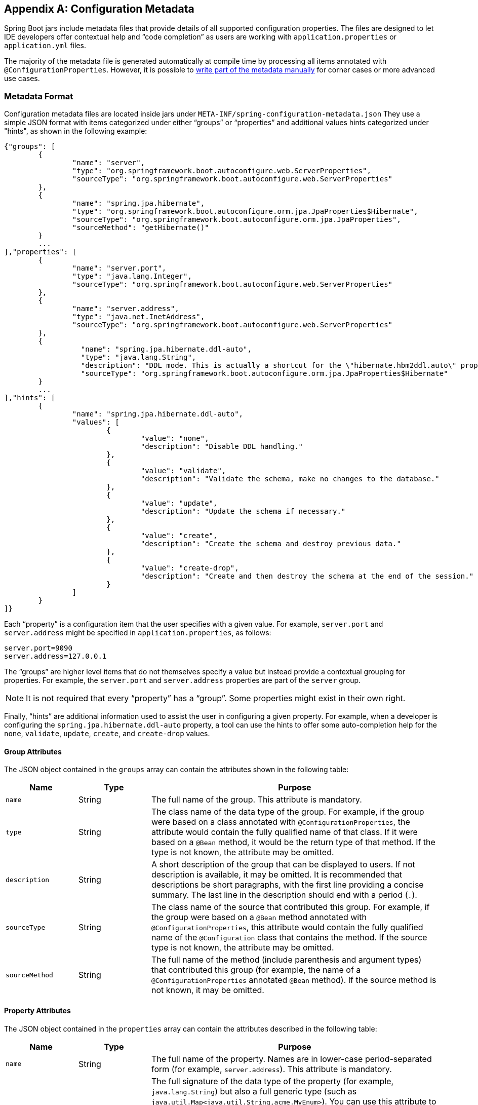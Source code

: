 [appendix]
[[configuration-metadata]]
== Configuration Metadata
Spring Boot jars include metadata files that provide details of all supported
configuration properties. The files are designed to let IDE developers offer
contextual help and "`code completion`" as users are working with `application.properties`
or `application.yml` files.

The majority of the metadata file is generated automatically at compile time by
processing all items annotated with `@ConfigurationProperties`. However, it is possible
to <<configuration-metadata-additional-metadata,write part of the metadata manually>>
for corner cases or more advanced use cases.



[[configuration-metadata-format]]
=== Metadata Format
Configuration metadata files are located inside jars under
`META-INF/spring-configuration-metadata.json` They use a simple JSON format with items
categorized under either "`groups`" or "`properties`" and additional values hints
categorized under "hints", as shown in the following example:

[source,json,indent=0]
----
	{"groups": [
		{
			"name": "server",
			"type": "org.springframework.boot.autoconfigure.web.ServerProperties",
			"sourceType": "org.springframework.boot.autoconfigure.web.ServerProperties"
		},
		{
			"name": "spring.jpa.hibernate",
			"type": "org.springframework.boot.autoconfigure.orm.jpa.JpaProperties$Hibernate",
			"sourceType": "org.springframework.boot.autoconfigure.orm.jpa.JpaProperties",
			"sourceMethod": "getHibernate()"
		}
		...
	],"properties": [
		{
			"name": "server.port",
			"type": "java.lang.Integer",
			"sourceType": "org.springframework.boot.autoconfigure.web.ServerProperties"
		},
		{
			"name": "server.address",
			"type": "java.net.InetAddress",
			"sourceType": "org.springframework.boot.autoconfigure.web.ServerProperties"
		},
		{
			  "name": "spring.jpa.hibernate.ddl-auto",
			  "type": "java.lang.String",
			  "description": "DDL mode. This is actually a shortcut for the \"hibernate.hbm2ddl.auto\" property.",
			  "sourceType": "org.springframework.boot.autoconfigure.orm.jpa.JpaProperties$Hibernate"
		}
		...
	],"hints": [
		{
			"name": "spring.jpa.hibernate.ddl-auto",
			"values": [
				{
					"value": "none",
					"description": "Disable DDL handling."
				},
				{
					"value": "validate",
					"description": "Validate the schema, make no changes to the database."
				},
				{
					"value": "update",
					"description": "Update the schema if necessary."
				},
				{
					"value": "create",
					"description": "Create the schema and destroy previous data."
				},
				{
					"value": "create-drop",
					"description": "Create and then destroy the schema at the end of the session."
				}
			]
		}
	]}
----

Each "`property`" is a configuration item that the user specifies with a given value.
For example, `server.port` and `server.address` might be specified in
`application.properties`, as follows:

[source,properties,indent=0]
----
	server.port=9090
	server.address=127.0.0.1
----

The "`groups`" are higher level items that do not themselves specify a value but instead
provide a contextual grouping for properties. For example, the `server.port` and
`server.address` properties are part of the `server` group.

NOTE: It is not required that every "`property`" has a "`group`". Some properties might
exist in their own right.

Finally, "`hints`" are additional information used to assist the user in configuring a
given property. For example, when a developer is configuring the
`spring.jpa.hibernate.ddl-auto` property, a tool can use the hints to offer some
auto-completion help for the `none`, `validate`, `update`, `create`, and `create-drop`
values.



[[configuration-metadata-group-attributes]]
==== Group Attributes
The JSON object contained in the `groups` array can contain the attributes shown in the
following table:

[cols="1,1,4"]
|===
|Name | Type |Purpose

|`name`
| String
| The full name of the group. This attribute is mandatory.

|`type`
| String
| The class name of the data type of the group. For example, if the group were based
  on a class annotated with `@ConfigurationProperties`, the attribute would contain the
  fully qualified name of that class. If it were based on a `@Bean` method, it would be
  the return type of that method. If the type is not known, the attribute may be omitted.

|`description`
| String
| A short description of the group that can be displayed to users. If not description is
  available, it may be omitted. It is recommended that descriptions be short paragraphs,
  with the first line providing a concise summary. The last line in the description should
  end with a period (`.`).

|`sourceType`
| String
| The class name of the source that contributed this group. For example, if the group
  were based on a `@Bean` method annotated with `@ConfigurationProperties`, this attribute
  would contain the fully qualified name of the `@Configuration` class that contains the
  method. If the source type is not known, the attribute may be omitted.

|`sourceMethod`
| String
| The full name of the method (include parenthesis and argument types) that contributed
  this group (for example, the name of a `@ConfigurationProperties` annotated `@Bean`
  method). If the source method is not known, it may be omitted.
|===



[[configuration-metadata-property-attributes]]
==== Property Attributes
The JSON object contained in the `properties` array can contain the attributes described
in the following table:

[cols="1,1,4"]
|===
|Name | Type |Purpose

|`name`
| String
| The full name of the property. Names are in lower-case period-separated form (for
  example, `server.address`). This attribute is mandatory.

|`type`
| String
| The full signature of the data type of the property (for example, `java.lang.String`)
  but also a full generic type (such as `java.util.Map<java.util.String,acme.MyEnum>`).
  You can use this attribute to guide the user as to the types of values that they can
  enter. For consistency, the type of a primitive is specified by using its wrapper
  counterpart (for example, `boolean` becomes `java.lang.Boolean`). Note that this class
  may be a complex type that gets converted from a `String` as values are bound. If the
  type is not known, it may be omitted.

|`description`
| String
| A short description of the group that can be displayed to users. If no description is
  available, it may be omitted. It is recommended that descriptions be short paragraphs,
  with the first line providing a concise summary. The last line in the description should
  end with a period (`.`).

|`sourceType`
| String
| The class name of the source that contributed this property. For example, if the
  property were from a class annotated with `@ConfigurationProperties`, this attribute
  would contain the fully qualified name of that class. If the source type is unknown, it
  may be omitted.

|`defaultValue`
| Object
| The default value, which is used if the property is not specified. If the type of the
  property is an array, it can be an array of value(s). If the default value is unknown,
  it may be omitted.

|`deprecation`
| Deprecation
| Specify whether the property is deprecated. If the field is not deprecated or if that
  information is not known, it may be omitted. The next table offers more detail about
  the `deprecation` attribute.
|===

The JSON object contained in the `deprecation` attribute of each `properties` element can
contain the following attributes:

[cols="1,1,4"]
|===
|Name | Type |Purpose

|`level`
|String
|The level of deprecation, which can be either `warning` (the default) or `error`. When a
 property has a `warning` deprecation level, it should still be bound in the environment.
 However, when it has an `error` deprecation level, the property is no longer managed and
 is not bound.

|`reason`
|String
|A short description of the reason why the property was deprecated. If no reason is
 available, it may be omitted. It is recommended that descriptions be short paragraphs,
 with the first line providing a concise summary. The last line in the description should
 end with a period (`.`).

|`replacement`
|String
|The full name of the property that _replaces_ this deprecated property. If there is no
 replacement for this property, it may be omitted.
|===

NOTE: Prior to Spring Boot 1.3, a single `deprecated` boolean attribute can be used
instead of the `deprecation` element. This is still supported in a deprecated fashion and
should no longer be used. If no reason and replacement are available, an empty
`deprecation` object should be set.

Deprecation can also be specified declaratively in code by adding the
`@DeprecatedConfigurationProperty` annotation to the getter exposing the deprecated
property. For instance, assume that the `app.acme.target` property was confusing and
was renamed to `app.acme.name`. The following example shows how to handle that situation:

[source,java,indent=0]
----
	@ConfigurationProperties("app.acme")
	public class AcmeProperties {

		private String name;

		public String getName() { ... }

		public void setName(String name) { ... }

		@DeprecatedConfigurationProperty(replacement = "app.acme.name")
		@Deprecated
		public String getTarget() {
			return getName();
		}

		@Deprecated
		public void setTarget(String target) {
			setName(target);
		}
	}
----

NOTE: There is no way to set a `level`. `warning` is always assumed, since code is still
handling the property.

The preceding code makes sure that the deprecated property still works (delegating
to the `name` property behind the scenes). Once the `getTarget` and `setTarget`
methods can be removed from your public API, the automatic deprecation hint in the
metadata goes away as well. If you want to keep a hint, adding manual metadata with
an `error` deprecation level ensures that users are still informed about that property.
Doing so is particularly useful when a `replacement` is provided.



[[configuration-metadata-hints-attributes]]
==== Hint Attributes
The JSON object contained in the `hints` array can contain the attributes shown in the
following table:

[cols="1,1,4"]
|===
|Name | Type |Purpose

|`name`
| String
| The full name of the property to which this hint refers. Names are in lower-case
  period-separated form (such as `spring.mvc.servlet.path`). If the property refers to a map
  (such as `system.contexts`), the hint either applies to the _keys_ of the map
  (`system.context.keys`) or the _values_ (`system.context.values`) of the map. This
  attribute is mandatory.

|`values`
| ValueHint[]
| A list of valid values as defined by the `ValueHint` object (described in the next
  table). Each entry defines the value and may have a description.

|`providers`
| ValueProvider[]
| A list of providers as defined by the `ValueProvider` object (described later in this
  document). Each entry defines the name of the provider and its parameters, if any.

|===

The JSON object contained in the `values` attribute of each `hint` element can contain
the attributes described in the following table:

[cols="1,1,4"]
|===
|Name | Type |Purpose

|`value`
| Object
| A valid value for the element to which the hint refers. If the type of the property is
  an array, it can also be an array of value(s). This attribute is mandatory.

|`description`
| String
| A short description of the value that can be displayed to users. If no description is
  available, it may be omitted . It is recommended that descriptions be short paragraphs,
  with the first line providing a concise summary. The last line in the description should
  end with a period (`.`).
|===

The JSON object contained in the `providers` attribute of each `hint` element can contain
the attributes described in the following table:

[cols="1,1,4"]
|===
|Name | Type |Purpose

|`name`
| String
| The name of the provider to use to offer additional content assistance for the element
  to which the hint refers.

|`parameters`
| JSON object
| Any additional parameter that the provider supports (check the documentation of the
  provider for more details).
|===



[[configuration-metadata-repeated-items]]
==== Repeated Metadata Items
Objects with the same "`property`" and "`group`" name can appear multiple times within a
metadata file. For example, you could bind two separate classes to the same prefix, with
each having potentially overlapping property names. While the same names appearing in the
metadata multiple times should not be common, consumers of metadata should take care to
ensure that they support it.



[[configuration-metadata-providing-manual-hints]]
=== Providing Manual Hints
To improve the user experience and further assist the user in configuring a given
property, you can provide additional metadata that:

* Describes the list of potential values for a property.
* Associates a provider, to attach a well defined semantic to a property, so that a tool
can discover the list of potential values based on the project's context.


==== Value Hint
The `name` attribute of each hint refers to the `name` of a property. In the
<<configuration-metadata-format,initial example shown earlier>>, we provide five values
for the `spring.jpa.hibernate.ddl-auto` property: `none`, `validate`, `update`, `create`,
and `create-drop`. Each value may have a description as well.

If your property is of type `Map`, you can provide hints for both the keys and the
values (but not for the map itself). The special `.keys` and `.values` suffixes must
refer to the keys and the values, respectively.

Assume a `sample.contexts` maps magic `String` values to an integer, as shown in the
following example:

[source,java,indent=0]
----
	@ConfigurationProperties("sample")
	public class SampleProperties {

		private Map<String,Integer> contexts;
		// getters and setters
	}
----

The magic values are (in this example) are `sample1` and `sample2`. In order to offer
additional content assistance for the keys, you could add the following JSON to
<<configuration-metadata-additional-metadata,the manual metadata of the module>>:

[source,json,indent=0]
----
	{"hints": [
		{
			"name": "sample.contexts.keys",
			"values": [
				{
					"value": "sample1"
				},
				{
					"value": "sample2"
				}
			]
		}
	]}
----

TIP: We recommend that you use an `Enum` for those two values instead. If your IDE
supports it, this is by far the most effective approach to auto-completion.



==== Value Providers
Providers are a powerful way to attach semantics to a property. In this section, we
define the official providers that you can use for your own hints. However, your favorite
IDE may implement some of these or none of them. Also, it could eventually provide its
own.

NOTE: As this is a new feature, IDE vendors must catch up with how it works. Adoption
times naturally vary.

The following table summarizes the list of supported providers:

[cols="2,4"]
|===
|Name | Description

|`any`
|Permits any additional value to be provided.

|`class-reference`
|Auto-completes the classes available in the project. Usually constrained by a base
 class that is specified by the `target` parameter.

|`handle-as`
|Handles the property as if it were defined by the type defined by the mandatory `target`
 parameter.

|`logger-name`
|Auto-completes valid logger names and
 <<spring-boot-features.adoc#boot-features-custom-log-groups,logger groups>>. Typically,
 package and class names available in the current project can be auto-completed as well as
 defined groups.

|`spring-bean-reference`
|Auto-completes the available bean names in the current project. Usually constrained
 by a base class that is specified by the `target` parameter.

|`spring-profile-name`
|Auto-completes the available Spring profile names in the project.

|===

TIP: Only one provider can be active for a given property, but you can specify several
providers if they can all manage the property _in some way_. Make sure to place the most
powerful provider first, as the IDE must use the first one in the JSON section that it
can handle. If no provider for a given property is supported, no special content
assistance is provided, either.



===== Any
The special **any** provider value permits any additional values to be provided. Regular
value validation based on the property type should be applied if this is supported.

This provider is typically used if you have a list of values and any extra values
should still be considered as valid.

The following example offers `on` and `off` as auto-completion values for `system.state`:

[source,json,indent=0]
----
	{"hints": [
		{
			"name": "system.state",
			"values": [
				{
					"value": "on"
				},
				{
					"value": "off"
				}
			],
			"providers": [
				{
					"name": "any"
				}
			]
		}
	]}
----

Note that, in the preceding example, any other value is also allowed.

===== Class Reference
The **class-reference** provider auto-completes classes available in the project. This
provider supports the following parameters:

[cols="1,1,2,4"]
|===
|Parameter |Type |Default value |Description

|`target`
|`String` (`Class`)
|_none_
|The fully qualified name of the class that should be assignable to the chosen value.
 Typically used to filter out-non candidate classes. Note that this information can
 be provided by the type itself by exposing a class with the appropriate upper bound.

|`concrete`
|`boolean`
|true
|Specify whether only concrete classes are to be considered as valid candidates.
|===


The following metadata snippet corresponds to the standard `server.servlet.jsp.class-name`
property that defines the `JspServlet` class name to use:

[source,json,indent=0]
----
	{"hints": [
		{
			"name": "server.servlet.jsp.class-name",
			"providers": [
				{
					"name": "class-reference",
					"parameters": {
						"target": "javax.servlet.http.HttpServlet"
					}
				}
			]
		}
	]}
----



===== Handle As
The **handle-as** provider lets you substitute the type of the property to a more
high-level type. This typically happens when the property has a `java.lang.String` type,
because you do not want your configuration classes to rely on classes that may not be
on the classpath. This provider supports the following parameters:

[cols="1,1,2,4"]
|===
|Parameter |Type |Default value |Description

| **`target`**
| `String` (`Class`)
|_none_
|The fully qualified name of the type to consider for the property. This parameter is
 mandatory.
|===

The following types can be used:

* Any `java.lang.Enum`: Lists the possible values for the property. (We recommend
  defining the property with the `Enum` type, as no further hint should be required for
  the IDE to auto-complete the values.)
* `java.nio.charset.Charset`: Supports auto-completion of charset/encoding values (such as
  `UTF-8`)
* `java.util.Locale`: auto-completion of locales (such as `en_US`)
* `org.springframework.util.MimeType`: Supports auto-completion of content type values
  (such as `text/plain`)
* `org.springframework.core.io.Resource`: Supports auto-completion of Spring’s Resource
  abstraction to refer to a file on the filesystem or on the classpath. (such as
  `classpath:/sample.properties`)

TIP: If multiple values can be provided, use a `Collection` or _Array_ type to teach the
IDE about it.

The following metadata snippet corresponds to the standard `spring.liquibase.change-log`
property that defines the path to the changelog to use. It is actually used internally as a
`org.springframework.core.io.Resource` but cannot be exposed as such, because we need to
keep the original String value to pass it to the Liquibase API.

[source,json,indent=0]
----
	{"hints": [
		{
			"name": "spring.liquibase.change-log",
			"providers": [
				{
					"name": "handle-as",
					"parameters": {
						"target": "org.springframework.core.io.Resource"
					}
				}
			]
		}
	]}
----



===== Logger Name
The **logger-name** provider auto-completes valid logger names and
<<spring-boot-features.adoc#boot-features-custom-log-groups,logger groups>>. Typically,
package and class names available in the current project can be auto-completed. If a
custom logger group is identified in the configuration, auto-completion for it should
be provided. Specific frameworks may have extra magic logger names that can be supported
as well.

Since a logger name can be any arbitrary name, this provider should allow any
value but could highlight valid package and class names that are not available in the
project's classpath.

The following metadata snippet corresponds to the standard `logging.level` property. Keys
are _logger names_, and values correspond to the standard log levels or any custom
level. As Spring Boot defines a few logger groups out-of-the-box, dedicated value hints
have been added for those.

[source,json,indent=0]
----
	{"hints": [
		{
			"name": "logging.level.keys",
			"values": [
				{
				  "value": "root",
				  "description": "Root logger used to assign the default logging level."
				},
				{
				  "value": "sql",
				  "description": "SQL logging groups including Hibernate SQL logger."
				},
				{
				  "value": "web",
				  "description": "Web logging groups including codecs."
				}
			],
			"providers": [
				{
					"name": "logger-name"
				}
			]
		},
		{
			"name": "logging.level.values",
			"values": [
				{
					"value": "trace"
				},
				{
					"value": "debug"
				},
				{
					"value": "info"
				},
				{
					"value": "warn"
				},
				{
					"value": "error"
				},
				{
					"value": "fatal"
				},
				{
					"value": "off"
				}

			],
			"providers": [
				{
					"name": "any"
				}
			]
		}
	]}
----



===== Spring Bean Reference
The **spring-bean-reference** provider auto-completes the beans that are defined in
the configuration of the current project. This provider supports the following parameters:

[cols="1,1,2,4"]
|===
|Parameter |Type |Default value |Description

|`target`
| `String` (`Class`)
|_none_
|The fully qualified name of the bean class that should be assignable to the candidate.
 Typically used to filter out non-candidate beans.
|===

The following metadata snippet corresponds to the standard `spring.jmx.server` property
that defines the name of the `MBeanServer` bean to use:

[source,json,indent=0]
----
	{"hints": [
		{
			"name": "spring.jmx.server",
			"providers": [
				{
					"name": "spring-bean-reference",
					"parameters": {
						"target": "javax.management.MBeanServer"
					}
				}
			]
		}
	]}
----

NOTE: The binder is not aware of the metadata. If you provide that hint, you still need
to transform the bean name into an actual Bean reference using by the `ApplicationContext`.



===== Spring Profile Name
The **spring-profile-name** provider auto-completes the Spring profiles that are
defined in the configuration of the current project.

The following metadata snippet corresponds to the standard `spring.profiles.active`
property that defines the name of the Spring profile(s) to enable:

[source,json,indent=0]
----
	{"hints": [
		{
			"name": "spring.profiles.active",
			"providers": [
				{
					"name": "spring-profile-name"
				}
			]
		}
	]}
----



[[configuration-metadata-annotation-processor]]
=== Generating Your Own Metadata by Using the Annotation Processor
You can easily generate your own configuration metadata file from items annotated with
`@ConfigurationProperties` by using the `spring-boot-configuration-processor` jar.
The jar includes a Java annotation processor which is invoked as your project is
compiled. To use the processor, include a dependency on
`spring-boot-configuration-processor`.

With Maven the dependency should be declared as optional, as shown in the following
example:

[source,xml,indent=0,subs="verbatim,quotes,attributes"]
----
	<dependency>
		<groupId>org.springframework.boot</groupId>
		<artifactId>spring-boot-configuration-processor</artifactId>
		<optional>true</optional>
	</dependency>
----

With Gradle 4.5 and earlier, the dependency should be declared in the `compileOnly`
configuration, as shown in the following example:

[source,groovy,indent=0,subs="verbatim,quotes,attributes"]
----
	dependencies {
		compileOnly "org.springframework.boot:spring-boot-configuration-processor"
	}
----

With Gradle 4.6 and later, the dependency should be declared in the `annotationProcessor`
configuration, as shown in the following example:

[source,groovy,indent=0,subs="verbatim,quotes,attributes"]
----
	dependencies {
		annotationProcessor "org.springframework.boot:spring-boot-configuration-processor"
	}
----

If you are using an `additional-spring-configuration-metadata.json` file, the
`compileJava` task should be configured to depend on the `processResources` task, as shown
in the following example:

[source,groovy,indent=0,subs="verbatim,quotes,attributes"]
----
	compileJava.dependsOn(processResources)
----

This dependency ensures that the additional metadata is available when the annotation
processor runs during compilation.

The processor picks up both classes and methods that are annotated with
`@ConfigurationProperties`. The Javadoc for field values within configuration classes
is used to populate the `description` attribute.

NOTE: You should only use simple text with `@ConfigurationProperties` field Javadoc, since
they are not processed before being added to the JSON.

Properties are discovered through the presence of standard getters and setters with
special handling for collection types (that is detected even if only a getter is present).
The annotation processor also supports the use of the `@Data`, `@Getter`, and `@Setter`
lombok annotations.

[NOTE]
====
If you are using AspectJ in your project, you need to make sure that the annotation
processor runs only once. There are several ways to do this. With Maven, you can
configure the `maven-apt-plugin` explicitly and add the dependency to the annotation
processor only there. You could also let the AspectJ plugin run all the processing
and disable annotation processing in the `maven-compiler-plugin` configuration, as
follows:

[source,xml,indent=0,subs="verbatim,quotes,attributes"]
----
	<plugin>
		<groupId>org.apache.maven.plugins</groupId>
		<artifactId>maven-compiler-plugin</artifactId>
		<configuration>
			<proc>none</proc>
		</configuration>
	</plugin>
----
====



[[configuration-metadata-nested-properties]]
==== Nested Properties
The annotation processor automatically considers inner classes as nested properties.
Consider the following class:

[source,java,indent=0,subs="verbatim,quotes,attributes"]
----
	@ConfigurationProperties(prefix="server")
	public class ServerProperties {

		private String name;

		private Host host;

		// ... getter and setters

		public static class Host {

			private String ip;

			private int port;

			// ... getter and setters

		}

	}
----

The preceding example produces metadata information for `server.name`, `server.host.ip`,
and `server.host.port` properties. You can use the `@NestedConfigurationProperty`
annotation on a field to indicate that a regular (non-inner) class should be treated as
if it were nested.

TIP: This has no effect on collections and maps, as those types are automatically
identified, and a single metadata property is generated for each of them.


[[configuration-metadata-additional-metadata]]
==== Adding Additional Metadata
Spring Boot's configuration file handling is quite flexible, and it is often the case
that properties may exist that are not bound to a `@ConfigurationProperties` bean. You
may also need to tune some attributes of an existing key. To support such cases and let
you provide custom "hints", the annotation processor automatically merges items
from `META-INF/additional-spring-configuration-metadata.json` into the main metadata
file.

If you refer to a property that has been detected automatically, the description,
default value, and deprecation information are overridden, if specified. If the manual
property declaration is not identified in the current module, it is added as a new
property.

The format of the `additional-spring-configuration-metadata.json` file is exactly the same
as the regular `spring-configuration-metadata.json`. The additional properties file is
optional. If you do not have any additional properties, do not add the file.
